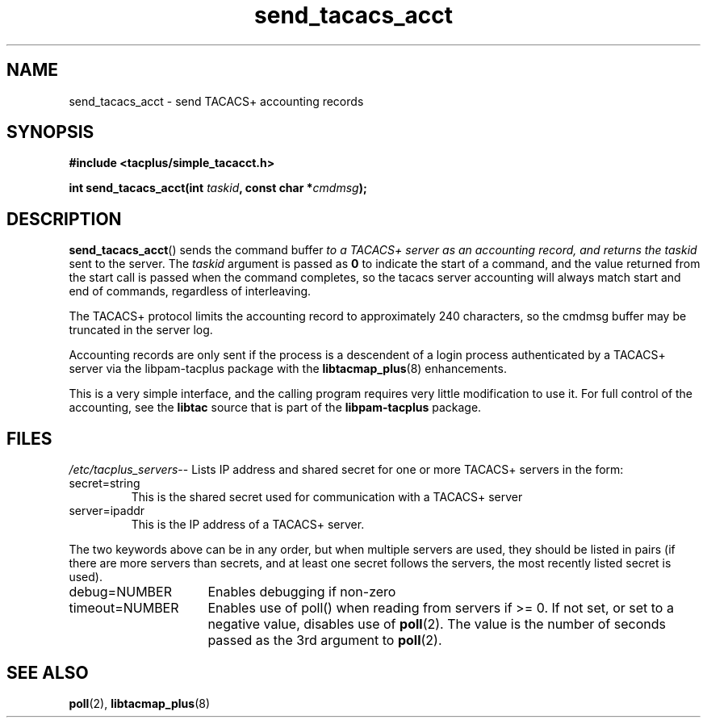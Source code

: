 .\"                                      Hey, EMACS: -*- nroff -*-
.\" (C) Copyright 2015, 2016 Cumulus Networks, Inc.  All rights reserved.
.TH send_tacacs_acct 3 "June 22, 2016"
.\" Please adjust this date whenever revising the manpage.
.SH NAME
send_tacacs_acct \- send TACACS+ accounting records
.SH SYNOPSIS
.B #include <tacplus/simple_tacacct.h>
.sp
.BI "int send_tacacs_acct(int " taskid ", const char *" cmdmsg );
.SH DESCRIPTION
.BR send_tacacs_acct ()
sends the command buffer
.I
to a TACACS+ server as an accounting record, and returns the
.I taskid
sent to the server.  The
.I taskid
argument is passed as
.B 0
to indicate the start of a command, and the value returned from the start
call is passed when the command completes, so the tacacs server accounting
will always match start and end of commands, regardless of interleaving.
.P
The TACACS+ protocol limits the accounting record to approximately 240
characters, so the cmdmsg buffer may be truncated in the server log.
.P
Accounting records are only sent if the process is a descendent of
a login process authenticated by a TACACS+ server via the libpam-tacplus
package with the
.BR libtacmap_plus (8)
enhancements.
.P
This is a very simple interface, and the calling program requires very
little modification to use it.  For full control of the accounting, see
the
.B libtac
source that is part of the
.B libpam-tacplus
package.
.SH FILES
.IR  /etc/tacplus_servers --
Lists IP address and shared secret for one or more TACACS+ servers in the form:
.IP secret=string
This is the shared secret used for communication with a TACACS+ server
.PP
.IP server=ipaddr
This is the IP address of a TACACS+ server.
.P
The two keywords above can be in any order, but when multiple servers are used,
they should be listed in pairs (if there are more servers than secrets, and
at least one secret follows the servers, the most recently listed secret is
used).
.br
.IP debug=NUMBER 16
Enables debugging if non-zero
.br
.IP timeout=NUMBER 16
Enables use of poll() when reading from servers if >= 0.  If not set, or set
to a negative value, disables use of
.BR poll (2).
The value is the number of seconds passed as the 3rd argument to
.BR poll (2).
.SH SEE ALSO
.BR poll (2),
.BR libtacmap_plus (8)
